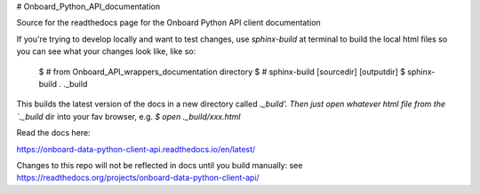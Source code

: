 # Onboard_Python_API_documentation

Source for the readthedocs page for the Onboard Python API client documentation

If you're trying to develop locally and want to test changes, use `sphinx-build` at terminal to build the local html files so you can see what your changes look like, like so: 

	$ # from Onboard_API_wrappers_documentation directory
	$ # sphinx-build [sourcedir] [outputdir]
	$ sphinx-build . ._build

This builds the latest version of the docs in a new directory called `._build'. Then just open whatever html file from the `._build` dir into your fav browser, e.g. `$ open ._build/xxx.html`

Read the docs here:

https://onboard-data-python-client-api.readthedocs.io/en/latest/

Changes to this repo will not be reflected in docs until you build manually: see https://readthedocs.org/projects/onboard-data-python-client-api/